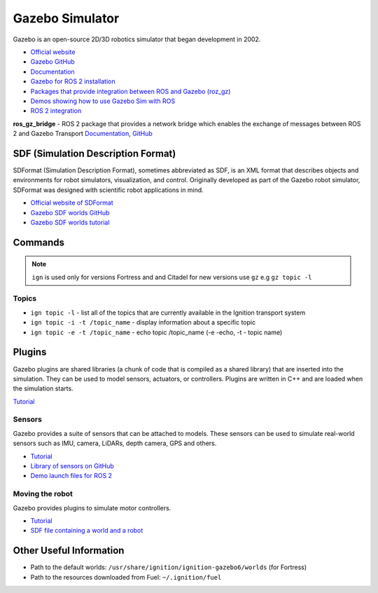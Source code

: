 ================
Gazebo Simulator
================
Gazebo is an open-source 2D/3D robotics simulator that began development in 2002.

* `Official website <http://gazebosim.org/>`_

* `Gazebo GitHub <https://github.com/gazebosim>`_

* `Documentation <https://gazebosim.org/docs/latest/getstarted/>`_

* `Gazebo for ROS 2 installation <https://gazebosim.org/docs/latest/ros_installation/>`_

* `Packages that provide integration between ROS and Gazebo (roz_gz) <https://github.com/gazebosim/ros_gz/tree/ros2>`_

* `Demos showing how to use Gazebo Sim with ROS <https://github.com/gazebosim/ros_gz/tree/ros2/ros_gz_sim_demos>`_

* `ROS 2 integration <https://gazebosim.org/docs/latest/ros2_overview/>`_


**ros_gz_bridge** - ROS 2 package that provides a network bridge which enables the exchange of messages 
between ROS 2 and Gazebo Transport
`Documentation <https://gazebosim.org/docs/latest/ros2_integration/>`_, 
`GitHub <https://github.com/gazebosim/ros_gz/tree/ros2/ros_gz_bridge>`_ 


SDF (Simulation Description Format)
===================================
SDFormat (Simulation Description Format), sometimes abbreviated as SDF, is an XML format that describes objects 
and environments for robot simulators, visualization, and control. Originally developed as part of the 
Gazebo robot simulator, SDFormat was designed with scientific robot applications in mind.

* `Official website of SDFormat <http://sdformat.org/>`_

* `Gazebo SDF worlds GitHub <https://github.com/gazebosim/gz-sim/tree/gz-sim9/examples/worlds>`_

* `Gazebo SDF worlds tutorial <https://gazebosim.org/docs/latest/sdf_worlds/>`_


Commands
========

.. note::
   ``ign`` is used only for versions Fortress and and Citadel for new versions use ``gz`` e.g ``gz topic -l``

Topics
------

* ``ign topic -l`` - list all of the topics that are currently available in the Ignition transport system 

* ``ign topic -i -t /topic_name`` - display information about a specific topic  

* ``ign topic -e -t /topic_name`` - echo topic /topic_name (-e -echo, -t - topic name)


Plugins
=======
Gazebo plugins are shared libraries (a chunk of code that is compiled as a shared library) that are 
inserted into the simulation. They can be used to model sensors, actuators, or controllers. 
Plugins are written in C++ and are loaded when the simulation starts. 

`Tutorial <https://gazebosim.org/docs/latest/moving_robot/>`_


Sensors
-------
Gazebo provides a suite of sensors that can be attached to models. These sensors can be used to simulate
real-world sensors such as IMU, camera, LiDARs, depth camera, GPS and others.

* `Tutorial <https://gazebosim.org/docs/latest/sensors/>`_
* `Library of sensors on GitHub <https://github.com/gazebosim/gz-sensors>`_
* `Demo launch files for ROS 2 <https://github.com/gazebosim/ros_gz/tree/ros2/ros_gz_sim_demos/launch>`_


Moving the robot 
----------------
Gazebo provides plugins to simulate motor controllers.

* `Tutorial <https://gazebosim.org/docs/latest/moving_robot/>`_

* `SDF file containing a world and a robot <https://github.com/gazebosim/docs/blob/master/harmonic/tutorials/moving_robot/moving_robot.sdf>`_


Other Useful Information
========================

* Path to the default worlds: ``/usr/share/ignition/ignition-gazebo6/worlds`` (for Fortress)

* Path to the resources downloaded from Fuel: ``~/.ignition/fuel``